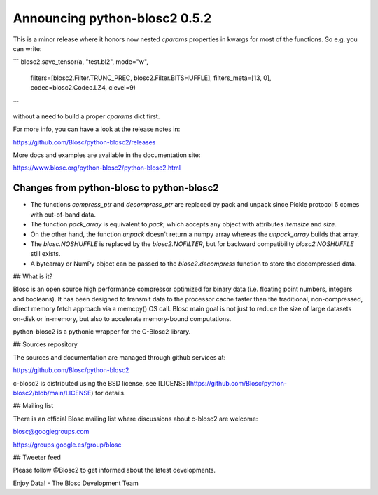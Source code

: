Announcing python-blosc2 0.5.2
==============================

This is a minor release where it honors now nested `cparams` properties in
kwargs for most of the functions.  So e.g. you can write:

```
blosc2.save_tensor(a, "test.bl2", mode="w",
                   filters=[blosc2.Filter.TRUNC_PREC, blosc2.Filter.BITSHUFFLE],
                   filters_meta=[13, 0],
                   codec=blosc2.Codec.LZ4,
                   clevel=9)
```

without a need to build a proper `cparams` dict first.

For more info, you can have a look at the release notes in:

https://github.com/Blosc/python-blosc2/releases

More docs and examples are available in the documentation site:

https://www.blosc.org/python-blosc2/python-blosc2.html


Changes from python-blosc to python-blosc2
------------------------------------------

* The functions `compress_ptr` and `decompress_ptr` are replaced by pack and unpack since Pickle
  protocol 5 comes with out-of-band data.
* The function `pack_array` is equivalent to `pack`, which accepts any object with attributes `itemsize`
  and `size`.
* On the other hand, the function `unpack` doesn't return a numpy array whereas the `unpack_array`
  builds that array.
* The `blosc.NOSHUFFLE` is replaced by the `blosc2.NOFILTER`, but for backward
  compatibility `blosc2.NOSHUFFLE` still exists.
* A bytearray or NumPy object can be passed to the `blosc2.decompress` function to store the
  decompressed data.


## What is it?

Blosc is an open source high performance compressor optimized for binary data
(i.e. floating point numbers, integers and booleans). It has
been designed to transmit data to the processor cache faster
than the traditional, non-compressed, direct memory fetch approach
via a memcpy() OS call. Blosc main goal is not just to reduce the
size of large datasets
on-disk or in-memory, but also to accelerate memory-bound computations.

python-blosc2 is a pythonic wrapper for the C-Blosc2 library.


## Sources repository

The sources and documentation are managed through github services at:

https://github.com/Blosc/python-blosc2

c-blosc2 is distributed using the BSD license, see
[LICENSE](https://github.com/Blosc/python-blosc2/blob/main/LICENSE)
for details.


## Mailing list

There is an official Blosc mailing list where discussions about
c-blosc2 are welcome:

blosc@googlegroups.com

https://groups.google.es/group/blosc


## Tweeter feed

Please follow @Blosc2 to get informed about the latest developments.


Enjoy Data!
- The Blosc Development Team
